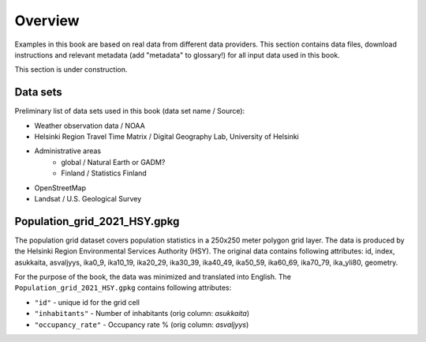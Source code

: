 Overview
========

Examples in this book are based on real data from different data providers.
This section contains data files, download instructions and relevant metadata (add "metadata" to glossary!)
for all input data used in this book.

This section is under construction.

Data sets
----------

Preliminary list of data sets used in this book (data set name / Source):

- Weather observation data / NOAA
- Helsinki Region Travel Time Matrix / Digital Geography Lab, University of Helsinki
- Administrative areas
    - global / Natural Earth or GADM?
    - Finland / Statistics Finland
- OpenStreetMap
- Landsat / U.S. Geological Survey


Population_grid_2021_HSY.gpkg
-----------------------------

The population grid dataset covers population statistics in a 250x250 meter polygon grid layer. The data is produced by the Helsinki Region Environmental Services Authority (HSY). The original data contains following attributes: id, index, asukkaita, asvaljyys, ika0_9, ika10_19, ika20_29, ika30_39, ika40_49, ika50_59, ika60_69, ika70_79, ika_yli80, geometry. 

For the purpose of the book, the data was minimized and translated into English. The ``Population_grid_2021_HSY.gpkg`` contains following attributes:

- ``"id"`` - unique id for the grid cell
- ``"inhabitants"`` - Number of inhabitants (orig column: *asukkaita*)
- ``"occupancy_rate"`` - Occupancy rate % (orig column: *asvaljyys*)